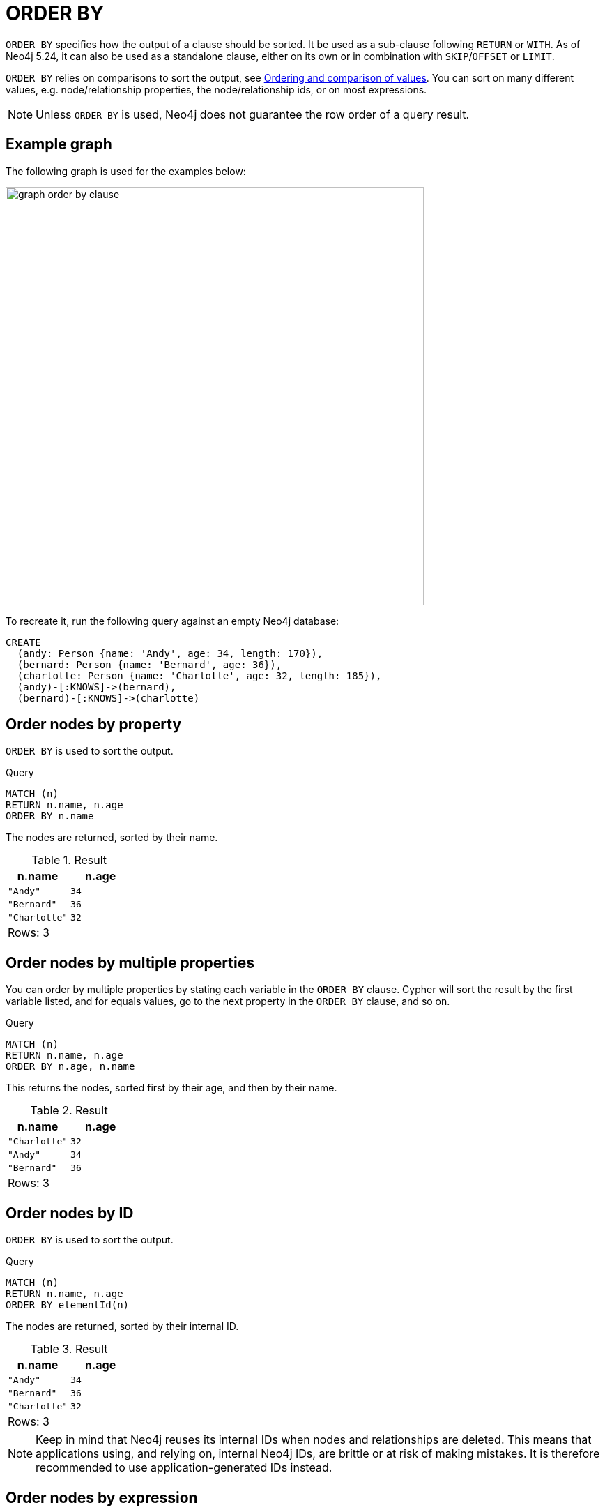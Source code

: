 :description: `ORDER BY` is a sub-clause following `RETURN` or `WITH`, and it specifies that the output should be sorted and how.

[[query-order]]
= ORDER BY

`ORDER BY` specifies how the output of a clause should be sorted.
It be used as a sub-clause following `RETURN` or `WITH`.
As of Neo4j 5.24, it can also be used as a standalone clause, either on its own or in combination with `SKIP`/`OFFSET` or `LIMIT`.

`ORDER BY` relies on comparisons to sort the output, see xref::syntax/operators.adoc#cypher-ordering[Ordering and comparison of values].
You can sort on many different values, e.g. node/relationship properties, the node/relationship ids, or on most expressions.

[NOTE]
====
Unless `ORDER BY` is used, Neo4j does not guarantee the row order of a query result.
====

[[example-graph]]
== Example graph

The following graph is used for the examples below:

image::graph_order_by_clause.svg[width="600", role="middle"]

To recreate it, run the following query against an empty Neo4j database:

[source, cypher, role=test-setup]
----
CREATE
  (andy: Person {name: 'Andy', age: 34, length: 170}),
  (bernard: Person {name: 'Bernard', age: 36}),
  (charlotte: Person {name: 'Charlotte', age: 32, length: 185}),
  (andy)-[:KNOWS]->(bernard),
  (bernard)-[:KNOWS]->(charlotte)
----

[[order-nodes-by-property]]
== Order nodes by property

`ORDER BY` is used to sort the output.

.Query
[source, cypher]
----
MATCH (n)
RETURN n.name, n.age
ORDER BY n.name
----

The nodes are returned, sorted by their name.

.Result
[role="queryresult",options="header,footer",cols="2*<m"]
|===
| n.name | n.age
| "Andy" | 34
| "Bernard" | 36
| "Charlotte" | 32
2+d|Rows: 3
|===


[[order-nodes-by-multiple-properties]]
== Order nodes by multiple properties

You can order by multiple properties by stating each variable in the `ORDER BY` clause.
Cypher will sort the result by the first variable listed, and for equals values, go to the next property in the `ORDER BY` clause, and so on.

.Query
[source, cypher]
----
MATCH (n)
RETURN n.name, n.age
ORDER BY n.age, n.name
----

This returns the nodes, sorted first by their age, and then by their name.

.Result
[role="queryresult",options="header,footer",cols="2*<m"]
|===
| n.name | n.age
| "Charlotte" | 32
| "Andy" | 34
| "Bernard" | 36
2+d|Rows: 3
|===


[[order-nodes-by-id]]
== Order nodes by ID

`ORDER BY` is used to sort the output.

.Query
[source, cypher]
----
MATCH (n)
RETURN n.name, n.age
ORDER BY elementId(n)
----

The nodes are returned, sorted by their internal ID.

.Result
[role="queryresult",options="header,footer",cols="2*<m"]
|===
| n.name | n.age
| "Andy" | 34
| "Bernard" | 36
| "Charlotte" | 32
2+d|Rows: 3
|===

[NOTE]
====
Keep in mind that Neo4j reuses its internal IDs when nodes and relationships are deleted.
This means that applications using, and relying on, internal Neo4j IDs, are brittle or at risk of making mistakes.
It is therefore recommended to use application-generated IDs instead.
====


[[order-nodes-by-expression]]
== Order nodes by expression

`ORDER BY` is used to sort the output.

.Query
[source, cypher]
----
MATCH (n)
RETURN n.name, n.age, n.length
ORDER BY keys(n)
----

The nodes are returned, sorted by their properties.

.Result
[role="queryresult",options="header,footer",cols="3*<m"]
|===
| n.name | n.age | n.length
| "Bernard" | 36 | <null>
| "Andy" | 34 | 170
| "Charlotte" | 32 | 185
3+d|Rows: 3
|===


[[order-nodes-in-descending-order]]
== Order nodes in descending order

By adding `DESC[ENDING]` after the variable to sort on, the sort will be done in reverse order.

.Query
[source, cypher]
----
MATCH (n)
RETURN n.name, n.age
ORDER BY n.name DESC
----

The example returns the nodes, sorted by their name in reverse order.

.Result
[role="queryresult",options="header,footer",cols="2*<m"]
|===
| n.name | n.age
| "Charlotte" | 32
| "Bernard" | 36
| "Andy" | 34
2+d|Rows: 3
|===


[[order-null]]
== Ordering `null`

When sorting the result set, `null` will always come at the end of the result set for ascending sorting, and first when doing descending sort.

.Query
[source, cypher]
----
MATCH (n)
RETURN n.length, n.name, n.age
ORDER BY n.length
----

The nodes are returned sorted by the length property, with a node without that property last.

.Result
[role="queryresult",options="header,footer",cols="3*<m"]
|===
| n.length | n.name | n.age
| 170 | "Andy" | 34
| 185 | "Charlotte" | 32
| <null> | "Bernard" | 36
3+d|Rows: 3
|===


[[order-with]]
== Ordering in a `WITH` clause

When `ORDER BY` is present on a `WITH` clause , the immediately following clause will receive records in the specified order.
The order is not guaranteed to be retained after the following clause, unless that also has an `ORDER BY` subclause.
The ordering guarantee can be useful to exploit by operations which depend on the order in which they consume values.
For example, this can be used to control the order of items in the list produced by the `collect()` aggregating function.
The `MERGE` and `SET` clauses also have ordering dependencies which can be controlled this way.

.Query
[source, cypher]
----
MATCH (n)
WITH n ORDER BY n.age
RETURN collect(n.name) AS names
----

The list of names built from the `collect` aggregating function contains the names in order of the `age` property.

.Result
[role="queryresult",options="header,footer",cols="1*<m"]
|===
| names
| ["Charlotte","Andy","Bernard"]
1+d|Rows: 1
|===

== Ordering aggregated or DISTINCT results

In terms of scope of variables, `ORDER BY` follows special rules, depending on if the projecting `RETURN` or `WITH` clause is either aggregating or `DISTINCT`.
If it is an aggregating or `DISTINCT` projection, only the variables available in the projection are available.
If the projection does not alter the output cardinality (which aggregation and `DISTINCT` do), variables available from before the projecting clause are also available.
When the projection clause shadows already existing variables, only the new variables are available.

It is also not allowed to use aggregating expressions in the `ORDER BY` sub-clause if they are not also listed in the projecting clause.
This rule is to make sure that `ORDER BY` does not change the results, only the order of them.

== ORDER BY and indexes

The performance of Cypher queries using `ORDER BY` on node properties can be influenced by the existence and use of an index for finding the nodes.
If the index can provide the nodes in the order requested in the query, Cypher can avoid the use of an expensive `Sort` operation.
Read more about this capability in xref::indexes/search-performance-indexes/using-indexes.adoc#range-index-backed-order-by[Range index-backed ORDER BY].

[role=label--new-5.24]
[[order-standalone-clause]]
== Using `ORDER BY` as a standalone clause

`ORDER BY` can be used as a standalone clause, or in conjunction with `SKIP`/`OFFSET` or `LIMIT`.


.Standalone use of `ORDER BY`
[source, cypher]
----
MATCH (n)
ORDER BY n.name
RETURN collect(n.name) AS names
----

.Result
[role="queryresult",options="header,footer",cols="1*<m"]
|===
| names
| ["Andy", "Bernard", "Charlotte"]
|Rows: 1
|===

The following query orders all nodes by `name` descending, skips the first row and limits the results to one row.

.`ORDER BY` used in conjunction with `SKIP` and `LIMIT`
[source, cypher]
----
MATCH (n)
ORDER BY n.name DESC
SKIP 1
LIMIT 1
RETURN n.name AS name
----

.Result
[role="queryresult",options="header,footer",cols="1*<m"]
|===
| name
| "Bernard"
|Rows: 1
|===
